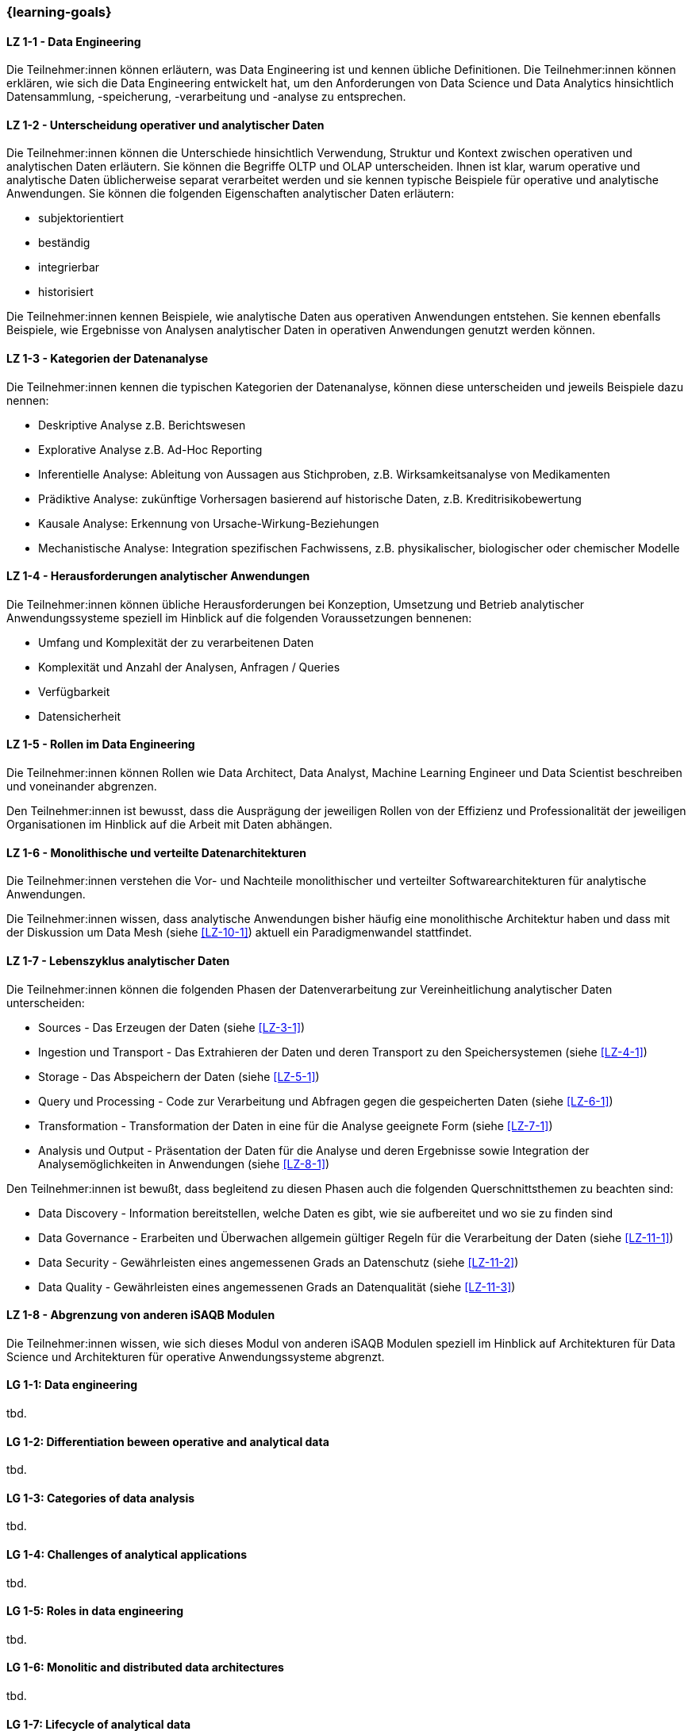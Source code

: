 === {learning-goals}

// tag::DE[]
[[LZ-1-1]]
==== LZ 1-1 - Data Engineering
Die Teilnehmer:innen können erläutern, was Data Engineering ist und kennen übliche Definitionen. Die Teilnehmer:innen können erklären, wie sich die Data Engineering entwickelt hat, um den Anforderungen von Data Science und Data Analytics hinsichtlich Datensammlung, -speicherung, -verarbeitung und -analyse zu entsprechen.

[[LZ-1-2]]
==== LZ 1-2 - Unterscheidung operativer und analytischer Daten
Die Teilnehmer:innen können die Unterschiede hinsichtlich Verwendung, Struktur und Kontext zwischen operativen und analytischen Daten erläutern. Sie können die Begriffe OLTP und OLAP unterscheiden. Ihnen ist klar, warum operative und analytische Daten üblicherweise separat verarbeitet werden und sie kennen typische Beispiele für operative und analytische Anwendungen.     
Sie können die folgenden Eigenschaften analytischer Daten erläutern:

- subjektorientiert
- beständig
- integrierbar
- historisiert

Die Teilnehmer:innen kennen Beispiele, wie analytische Daten aus operativen Anwendungen entstehen. Sie kennen ebenfalls Beispiele, wie Ergebnisse von Analysen analytischer Daten in operativen Anwendungen genutzt werden können.

[[LZ-1-3]]
==== LZ 1-3 - Kategorien der Datenanalyse
Die Teilnehmer:innen kennen die typischen Kategorien der Datenanalyse, können diese unterscheiden und jeweils Beispiele dazu nennen:

- Deskriptive Analyse z.B. Berichtswesen
- Explorative Analyse z.B. Ad-Hoc Reporting
- Inferentielle Analyse: Ableitung von Aussagen aus Stichproben, z.B. Wirksamkeitsanalyse von Medikamenten 
- Prädiktive Analyse: zukünftige Vorhersagen basierend auf historische Daten, z.B. Kreditrisikobewertung
- Kausale Analyse: Erkennung von Ursache-Wirkung-Beziehungen
- Mechanistische Analyse: Integration spezifischen Fachwissens, z.B. physikalischer, biologischer oder chemischer Modelle

[[LZ-1-4]]
==== LZ 1-4 - Herausforderungen analytischer Anwendungen
Die Teilnehmer:innen können übliche Herausforderungen bei Konzeption, Umsetzung und Betrieb analytischer Anwendungssysteme speziell im Hinblick auf die folgenden Voraussetzungen bennenen:

- Umfang und Komplexität der zu verarbeitenen Daten
- Komplexität und Anzahl der Analysen, Anfragen / Queries
- Verfügbarkeit
- Datensicherheit

[[LZ-1-5]]
==== LZ 1-5 - Rollen im Data Engineering
Die Teilnehmer:innen können Rollen wie Data Architect, Data Analyst, Machine Learning Engineer und Data Scientist beschreiben und voneinander abgrenzen. 

Den Teilnehmer:innen ist bewusst, dass die Ausprägung der jeweiligen Rollen von der Effizienz und Professionalität der jeweiligen Organisationen im Hinblick auf die Arbeit mit Daten abhängen.

[[LZ-1-6]]
==== LZ 1-6 - Monolithische und verteilte Datenarchitekturen
Die Teilnehmer:innen verstehen die Vor- und Nachteile monolithischer und verteilter Softwarearchitekturen für analytische Anwendungen. 

Die Teilnehmer:innen wissen, dass analytische Anwendungen bisher häufig eine monolithische Architektur haben und dass mit der Diskussion um Data Mesh (siehe <<LZ-10-1>>) aktuell ein Paradigmenwandel stattfindet.

[[LZ-1-7]]
==== LZ 1-7 - Lebenszyklus analytischer Daten
Die Teilnehmer:innen können die folgenden Phasen der Datenverarbeitung zur Vereinheitlichung analytischer Daten unterscheiden:

- Sources - Das Erzeugen der Daten (siehe <<LZ-3-1>>)
- Ingestion und Transport - Das Extrahieren der Daten und deren Transport zu den Speichersystemen (siehe <<LZ-4-1>>)
- Storage - Das Abspeichern der Daten (siehe <<LZ-5-1>>)
- Query und Processing - Code zur Verarbeitung und Abfragen gegen die gespeicherten Daten (siehe <<LZ-6-1>>)
- Transformation - Transformation der Daten in eine für die Analyse geeignete Form (siehe <<LZ-7-1>>)
- Analysis und Output - Präsentation der Daten für die Analyse und deren Ergebnisse sowie Integration der Analysemöglichkeiten in Anwendungen (siehe <<LZ-8-1>>)

Den Teilnehmer:innen ist bewußt, dass begleitend zu diesen Phasen auch die folgenden Querschnittsthemen zu beachten sind:

- Data Discovery - Information bereitstellen, welche Daten es gibt, wie sie aufbereitet und wo sie zu finden sind
- Data Governance - Erarbeiten und Überwachen allgemein gültiger Regeln für die Verarbeitung der Daten (siehe <<LZ-11-1>>)
- Data Security - Gewährleisten eines angemessenen Grads an Datenschutz (siehe <<LZ-11-2>>)
- Data Quality - Gewährleisten eines angemessenen Grads an Datenqualität (siehe <<LZ-11-3>>)

[[LZ-1-8]]
==== LZ 1-8 - Abgrenzung von anderen iSAQB Modulen
Die Teilnehmer:innen wissen, wie sich dieses Modul von anderen iSAQB Modulen speziell im Hinblick auf Architekturen für Data Science und Architekturen für operative Anwendungssysteme abgrenzt.

// end::DE[]

// tag::EN[]
[[LG-1-1]]
==== LG 1-1: Data engineering
tbd.

[[LG-1-2]]
==== LG 1-2: Differentiation beween operative and analytical data 
tbd.

[[LG-1-3]]
==== LG 1-3: Categories of data analysis
tbd.

[[LG-1-4]]
==== LG 1-4: Challenges of analytical applications
tbd.

[[LG-1-5]]
==== LG 1-5: Roles in  data engineering
tbd.

[[LG-1-6]]
==== LG 1-6: Monolitic and distributed data architectures
tbd.

[[LG-1-7]]
==== LG 1-7: Lifecycle of analytical data
tbd.

[[LG-1-8]]
==== LG 1-8: Distinction from other iSAQB modules
tbd.

// end::EN[]


